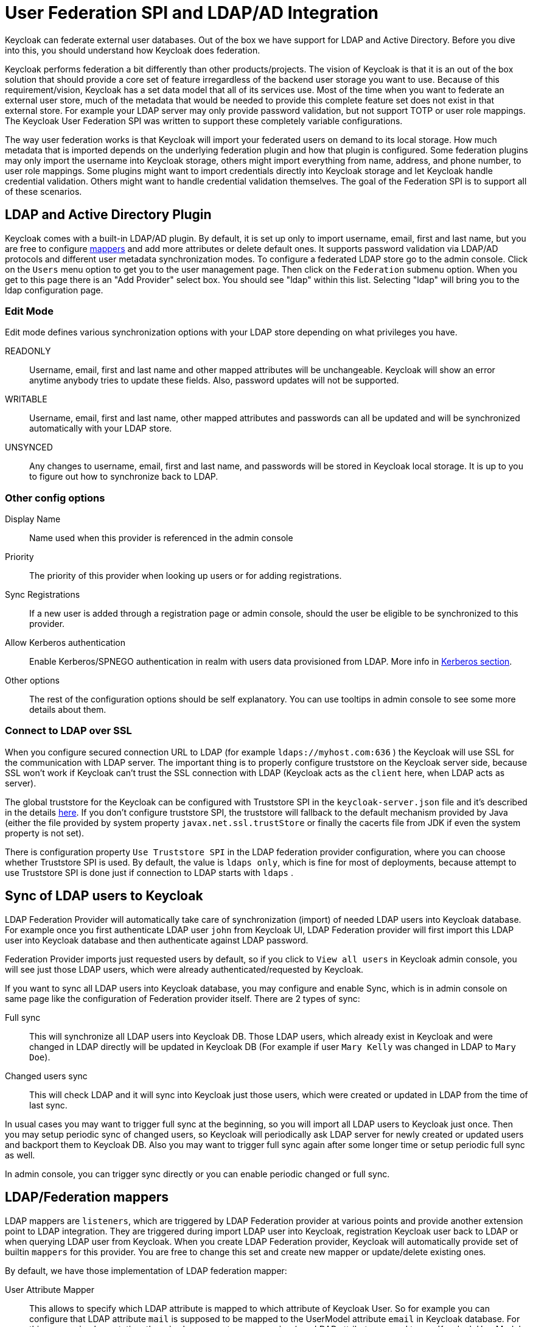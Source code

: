 [[_user_federation]]
= User Federation SPI and LDAP/AD Integration

Keycloak can federate external user databases.
Out of the box we have support for LDAP and Active Directory.
Before you dive into this, you should understand how Keycloak does federation. 

Keycloak performs federation a bit differently than other products/projects.
The vision of Keycloak is that it is an out of the box solution that should provide a core set of feature irregardless of the backend user storage you want to use.
Because of this requirement/vision, Keycloak has a set data model that all of its services use.
Most of the time when you want to federate an external user store, much of the metadata that would be needed to provide this complete feature set does not exist in that external store.
For example your LDAP server may only provide password validation, but not support TOTP or user role mappings.
The Keycloak User Federation SPI was written to support these completely variable configurations. 

The way user federation works is that Keycloak will import your federated users on demand to its local storage.
How much metadata that is imported depends on the underlying federation plugin and how that plugin is configured.
Some federation plugins may only import the username into Keycloak storage, others might import everything from name, address, and phone number, to user role mappings.
Some plugins might want to import credentials directly into Keycloak storage and let Keycloak handle credential validation.
Others might want to handle credential validation themselves.
The goal of the Federation SPI is to support all of these scenarios. 

== LDAP and Active Directory Plugin

Keycloak comes with a built-in LDAP/AD plugin.
By default, it is set up only to import username, email, first and last name, but you are free to configure <<_ldap_mappers,mappers>> and add more attributes or delete default ones.
It supports password validation via LDAP/AD protocols and different user metadata synchronization modes.
To configure a federated LDAP store go to the admin console.
Click on the `Users` menu option to get you to the user management page.
Then click on the `Federation` submenu option.
When you get to this page there is an "Add Provider" select box.
You should see "ldap" within this list.
Selecting "ldap" will bring you to the ldap configuration page. 

=== Edit Mode

Edit mode defines various synchronization options with your LDAP store depending on what privileges you have. 

READONLY::
  Username, email, first and last name and other mapped attributes will be unchangeable.
  Keycloak will show an error anytime anybody tries to update these fields.
  Also, password updates will not be supported. 

WRITABLE::
  Username, email, first and last name, other mapped attributes and passwords can all be updated and will be synchronized automatically with your LDAP store. 

UNSYNCED::
  Any changes to username, email, first and last name, and passwords will be stored in Keycloak local storage.
  It is up to you to figure out how to synchronize back to LDAP.             

=== Other config options



Display Name::
  Name used when this provider is referenced in the admin console 

Priority::
  The priority of this provider when looking up users or for adding registrations. 

Sync Registrations::
  If a new user is added through a registration page or admin console, should the user be eligible to be synchronized to this provider. 

Allow Kerberos authentication::
  Enable Kerberos/SPNEGO authentication in realm with users data provisioned from LDAP.
  More info in <<_kerberos,Kerberos section>>. 

Other options::
  The rest of the configuration options should be self explanatory.
  You can use tooltips in admin console to see some more details about them.             

=== Connect to LDAP over SSL

When you configure secured connection URL to LDAP (for example `ldaps://myhost.com:636` ) the Keycloak will use SSL for the communication with LDAP server.
The important thing is to properly configure truststore on the Keycloak server side, because SSL won't work if Keycloak can't trust the SSL connection with LDAP (Keycloak acts as the `client` here, when LDAP acts as server). 

The global truststore for the Keycloak can be configured with Truststore SPI in the `keycloak-server.json` file and it's described in the details <<_truststore,here>>.
If you don't configure truststore SPI, the truststore will fallback to the default mechanism provided by Java (either the file provided by system property `javax.net.ssl.trustStore` or finally the cacerts file from JDK if even the system property is not set). 

There is configuration property `Use Truststore SPI` in the LDAP federation provider configuration, where you can choose whether Truststore SPI is used.
By default, the value is `ldaps only`, which is fine for most of deployments, because attempt to use Truststore SPI is done just if connection to LDAP starts with `ldaps` . 

== Sync of LDAP users to Keycloak

LDAP Federation Provider will automatically take care of synchronization (import) of needed LDAP users into Keycloak database.
For example once you first authenticate LDAP user `john` from Keycloak UI, LDAP Federation provider will first import this LDAP user into Keycloak database and then authenticate against LDAP password. 

Federation Provider imports just requested users by default, so if you click to `View all users`            in Keycloak admin console, you will see just those LDAP users, which were already authenticated/requested by Keycloak. 

If you want to sync all LDAP users into Keycloak database, you may configure and enable Sync, which is in admin console on same page like the configuration of Federation provider itself.
There are 2 types of sync: 

Full sync::
  This will synchronize all LDAP users into Keycloak DB.
  Those LDAP users, which already exist in Keycloak and were changed in LDAP directly will be updated in Keycloak DB (For example if user `Mary Kelly` was changed in LDAP to `Mary Doe`). 

Changed users sync::
  This will check LDAP and it will sync into Keycloak just those users, which were created or updated in LDAP from the time of last sync.         

In usual cases you may want to trigger full sync at the beginning, so you will import all LDAP users to Keycloak just once.
Then you may setup periodic sync of changed users, so Keycloak will periodically ask LDAP server for newly created or updated users and backport them to Keycloak DB.
Also you may want to trigger full sync again after some longer time or setup periodic full sync as well. 

In admin console, you can trigger sync directly or you can enable periodic changed or full sync.

[[_ldap_mappers]]
== LDAP/Federation mappers

LDAP mappers are `listeners`, which are triggered by LDAP Federation provider at various points and provide another extension point to LDAP integration.
They are triggered during import LDAP user into Keycloak, registration Keycloak user back to LDAP or when querying LDAP user from Keycloak.
When you create LDAP Federation provider, Keycloak will automatically provide set of builtin `mappers` for this provider.
You are free to change this set and create new mapper or update/delete existing ones. 

By default, we have those implementation of LDAP federation mapper: 

User Attribute Mapper::
  This allows to specify which LDAP attribute is mapped to which attribute of Keycloak User.
  So for example you can configure that LDAP attribute `mail` is supposed to be mapped to the UserModel attribute `email` in Keycloak database.
  For this mapper implementation, there is always one-to-one mapping (one LDAP attribute mapped to one Keycloak UserModel attribute) 

FullName Mapper::
  This allows to specify that fullname of user, which is saved in some LDAP attribute (usualy `cn` ) will be mapped to `firstName` and `lastname` attributes of UserModel.
  Having `cn` to contain full name of user is common case for some LDAP deployments. 

Role Mapper::
  This allows to configure role mappings from LDAP into Keycloak role mappings.
  One Role mapper can be used to map LDAP roles (usually groups from particular branch of LDAP tree) into roles corresponding to either realm roles or client roles of specified client.
  It's not a problem to configure more Role mappers for same LDAP provider.
  So for example you can specify that role mappings from groups under `ou=main,dc=example,dc=org` will be mapped to realm role mappings and role mappings from groups under `ou=finance,dc=example,dc=org` will be mapped to client role mappings of client `finance` . 

Hardcoded Role Mapper::
  This mapper will grant specified Keycloak role to each Keycloak user linked with LDAP. 

Group Mapper::
  This allows to configure group mappings from LDAP into Keycloak group mappings.
  Group mapper can be used to map LDAP groups from particular branch of LDAP tree into groups in Keycloak.
  And it will also propagate user-group mappings from LDAP into user-group mappings in Keycloak. 

MSAD User Account Mapper::
  Mapper specific to Microsoft Active Directory (MSAD). It's able to tightly integrate the MSAD user account state into Keycloak account state (account enabled, password is expired etc). It's using `userAccountControl` and `pwdLastSet` LDAP attributes for that (both are specific to MSAD and are not LDAP standard). For example if pwdLastSet is 0, the Keycloak user is required to update password (there will be UPDATE_PASSWORD required action added to him in Keycloak). Or if userAccountControl is 514 (disabled account) the Keycloak user is disabled as well etc.         

By default, there is set of User Attribute mappers to map basic UserModel attributes username, first name, lastname and email to corresponding LDAP attributes.
You are free to extend this and provide more attribute mappings (For example to street, postalCode etc), delete firstName/lastname mapper and put fullName mapper instead, add role mappers etc.
Admin console provides tooltips, which should help on how to configure corresponding mappers. 

We have an example, which is showing LDAP integration and set of base mappers and sample mappers (mappers for street and postalCode) . It's in `examples/ldap`            in the Keycloak example distribution or demo distribution download.
You can also check the example sources directly https://github.com/keycloak/keycloak/blob/master/examples/ldap[here] . 

=== Writing your own LDAP Mapper

For the more advanced usecases, you have the possibility to create your own implementation of LDAP mapper or just subclass from some already existing mapper implementation.
You will need to implement `UserFederationMapperFactory` interface.
In most cases, instead of creating `UserFederationMapperFactory` from scratch, you can create subclasses of `AbstractLDAPFederationMapperFactory`, which itself implements `UserFederationMapperFactory`.
Then you need to create mapper implementation, which will be subclass of `AbstractLDAPFederationMapper` (this mapper implementation will be returned by `YourAbstractLDAPFederationMapperFactorySubclass.createMapper` method). 

After your code is written you must package up all your classes within a JAR file.
This jar file must contain a file called `org.keycloak.mappers.UserFederationMapperFactory` within the `META-INF/services directory` of the JAR.
This file is a list of fully qualified classnames of all implementations of `UserFederationMapperFactory`.
For more details, look at section for <<_write_federation_provider,Write your own federation provider>> and at <<_providers,Providers and SPI>> section. 

[[_write_federation_provider]]
== Writing your own User Federation Provider

The keycloak examples directory contains an example of a simple User Federation Provider backed by a simple properties file.
See `examples/providers/federation-provider`.
Most of how to create a federation provider is explained directly within the example code, but some information is here too. 

Writing a User Federation Provider starts by implementing the `UserFederationProvider`            and `UserFederationProviderFactory` interfaces.
Please see the Javadoc and example for complete details on how to do this.
Some important methods of note: getUserByUsername() and getUserByEmail() require that you query your federated storage and if the user exists create and import the user into Keycloak storage.
How much metadata you import is fully up to you.
This import is done by invoking methods on the object returned `KeycloakSession.userStorage()`            to add and import user information.
The proxy() method will be called whenever Keycloak has found an imported UserModel.
This allows the federation provider to proxy the UserModel which is useful if you want to support external storage updates on demand. 

After your code is written you must package up all your classes within a JAR file.
This jar file must contain a file called `org.keycloak.models.UserFederationProviderFactory`            within the `META-INF/services` directory of the JAR.
This file is a list of fully qualified classnames of all implementations of `UserFederationProviderFactory`.
For more details on writing provider implementations and how to deploy to Keycloak refer to the <<_providers,providers>> section. 
